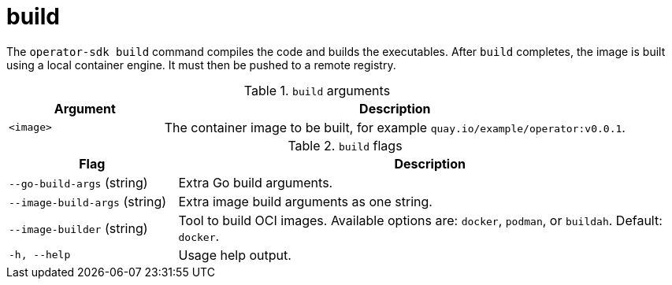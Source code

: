 // Module included in the following assemblies:
//
// * operators/operator_sdk/osdk-cli-reference.adoc

[id="osdk-cli-reference-build_{context}"]
= build

The `operator-sdk build` command compiles the code and builds the executables. After `build` completes, the image is built using a local container engine. It must then be pushed to a remote registry.

.`build` arguments
[options="header",cols="1,3"]
|===
|Argument |Description

|`<image>`
|The container image to be built, for example `quay.io/example/operator:v0.0.1`.
|===

.`build` flags
[options="header",cols="1,3"]
|===
|Flag |Description

|`--go-build-args` (string)
|Extra Go build arguments.

|`--image-build-args` (string)
|Extra image build arguments as one string.

|`--image-builder` (string)
|Tool to build OCI images. Available options are: `docker`, `podman`, or `buildah`. Default: `docker`.

|`-h, --help`
|Usage help output.
|===
